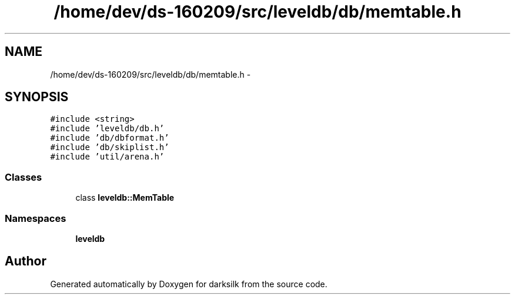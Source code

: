 .TH "/home/dev/ds-160209/src/leveldb/db/memtable.h" 3 "Wed Feb 10 2016" "Version 1.0.0.0" "darksilk" \" -*- nroff -*-
.ad l
.nh
.SH NAME
/home/dev/ds-160209/src/leveldb/db/memtable.h \- 
.SH SYNOPSIS
.br
.PP
\fC#include <string>\fP
.br
\fC#include 'leveldb/db\&.h'\fP
.br
\fC#include 'db/dbformat\&.h'\fP
.br
\fC#include 'db/skiplist\&.h'\fP
.br
\fC#include 'util/arena\&.h'\fP
.br

.SS "Classes"

.in +1c
.ti -1c
.RI "class \fBleveldb::MemTable\fP"
.br
.in -1c
.SS "Namespaces"

.in +1c
.ti -1c
.RI " \fBleveldb\fP"
.br
.in -1c
.SH "Author"
.PP 
Generated automatically by Doxygen for darksilk from the source code\&.
